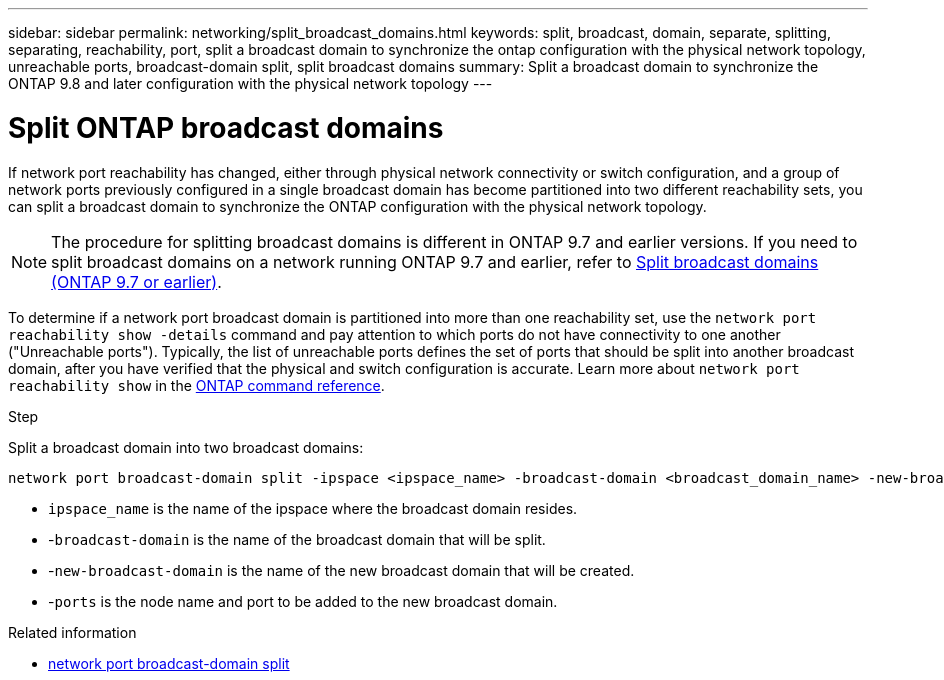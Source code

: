 ---
sidebar: sidebar
permalink: networking/split_broadcast_domains.html
keywords: split, broadcast, domain, separate, splitting, separating, reachability, port, split a broadcast domain to synchronize the ontap configuration with the physical network topology, unreachable ports, broadcast-domain split, split broadcast domains
summary:  Split a broadcast domain to synchronize the ONTAP 9.8 and later configuration with the physical network topology
---

= Split ONTAP broadcast domains
:hardbreaks:
:nofooter:
:icons: font
:linkattrs:
:imagesdir: ../media/


[.lead]
If network port reachability has changed, either through physical network connectivity or switch configuration, and a group of network ports previously configured in a single broadcast domain has become partitioned into two different reachability sets, you can split a broadcast domain to synchronize the ONTAP configuration with the physical network topology.

[NOTE]
The procedure for splitting broadcast domains is different in ONTAP 9.7 and earlier versions. If you need to split broadcast domains on a network running ONTAP 9.7 and earlier, refer to link:https://docs.netapp.com/us-en/ontap-system-manager-classic/networking-bd/split_broadcast_domains97.html[Split broadcast domains (ONTAP 9.7 or earlier)^].

To determine if a network port broadcast domain is partitioned into more than one reachability set, use the `network port reachability show -details` command and pay attention to which ports do not have connectivity to one another ("Unreachable ports"). Typically, the list of unreachable ports defines the set of ports that should be split into another broadcast domain, after you have verified that the physical and switch configuration is accurate. Learn more about `network port reachability show` in the link:https://docs.netapp.com/us-en/ontap-cli/network-port-reachability-show.html[ONTAP command reference^].

.Step

Split a broadcast domain into two broadcast domains:

....
network port broadcast-domain split -ipspace <ipspace_name> -broadcast-domain <broadcast_domain_name> -new-broadcast-domain <broadcast_domain_name> -ports <node:port,node:port>
....

* `ipspace_name` is the name of the ipspace where the broadcast domain resides.
* -`broadcast-domain` is the name of the broadcast domain that will be split.
* -`new-broadcast-domain` is the name of the new broadcast domain that will be created.
* -`ports` is the node name and port to be added to the new broadcast domain.

.Related information
* link:https://docs.netapp.com/us-en/ontap-cli/network-port-broadcast-domain-split.html[network port broadcast-domain split^]

// 2025 May 22, ONTAPDOC-2960
// 26-MAR-2025 ONTAPDOC-2882, ONTAPDOC-2872, and ONTAPDOC-2909
// 29-FEB-2024 make titles consistent
// 28-FEB-2024 add version to title
// enhanced keywords May 2021
// restructured: March 2021
// Created with NDAC Version 2.0 (August 17, 2020)
